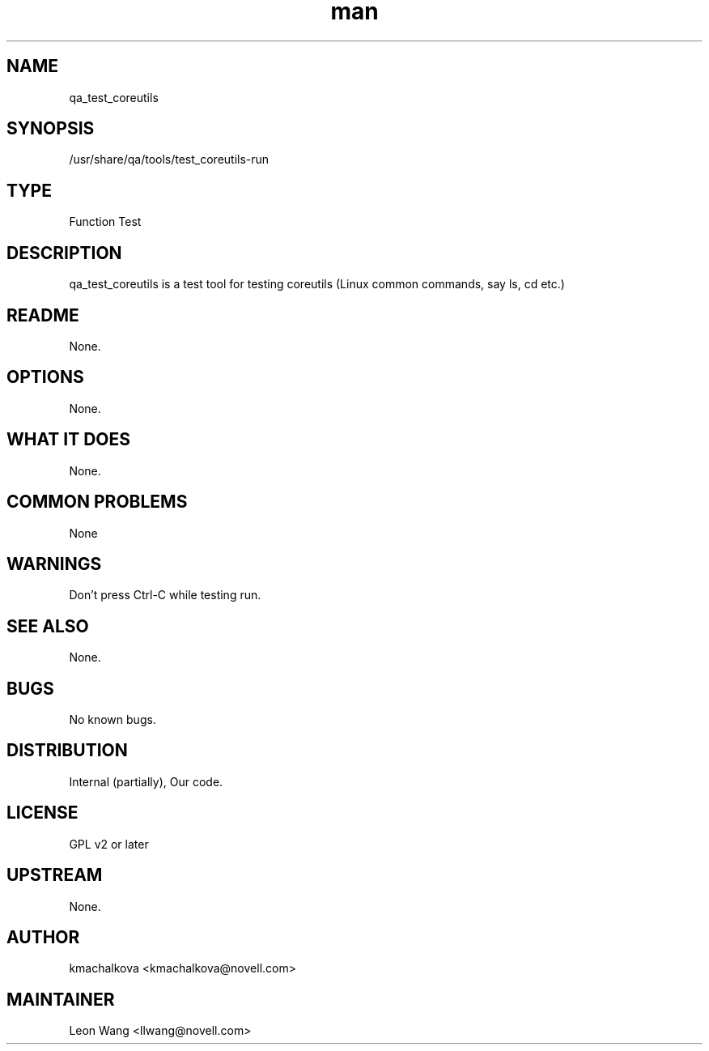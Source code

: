 ." Manpage for qa_test_coreutils.
." Contact David Mulder <dmulder@novell.com> to correct errors or typos.
.TH man 8 "21 Oct 2011" "1.0" "qa_test_coreutils man page"
.SH NAME
qa_test_coreutils
.SH SYNOPSIS
/usr/share/qa/tools/test_coreutils-run
.SH TYPE
Function Test
.SH DESCRIPTION
qa_test_coreutils is a test tool for testing coreutils (Linux common commands, say ls, cd etc.)
.SH README
None.
.SH OPTIONS
None.
.SH WHAT IT DOES
None.
.SH COMMON PROBLEMS
None
.SH WARNINGS
Don't press Ctrl-C while testing run.
.SH SEE ALSO
None.
.SH BUGS
No known bugs.
.SH DISTRIBUTION
Internal (partially), Our code.
.SH LICENSE
GPL v2 or later
.SH UPSTREAM
None.
.SH AUTHOR
kmachalkova <kmachalkova@novell.com>
.SH MAINTAINER
Leon Wang <llwang@novell.com>
